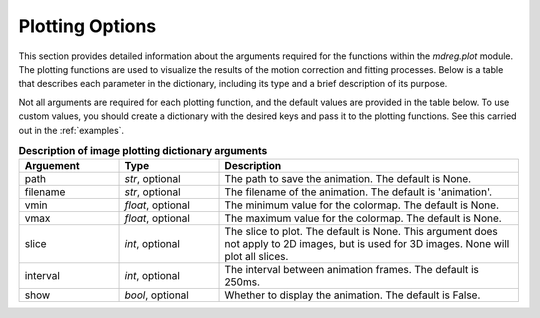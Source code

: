 .. _plot_dict:

*****************************
Plotting Options
*****************************

This section provides detailed information about the arguments required for the
functions within the `mdreg.plot` module. The plotting functions are used to
visualize the results of the motion correction and fitting processes. Below is 
a table that describes each parameter in the dictionary, including its type and
a brief description of its purpose.

Not all arguments are required for each plotting function, and the default 
values are provided in the table below. To use custom values, you should 
create a dictionary with the desired keys and pass it to the plotting 
functions. See this carried out in the :ref:`examples`.

.. _plot-param-table:
.. list-table:: **Description of image plotting dictionary arguments**
    :widths: 20 20 60
    :header-rows: 1

    * - Arguement
      - Type
      - Description
    * - path
      - `str`, optional
      - The path to save the animation. The default is None.
    * - filename
      - `str`, optional
      - The filename of the animation. The default is 'animation'.
    * - vmin
      - `float`, optional
      - The minimum value for the colormap. The default is None.
    * - vmax
      - `float`, optional
      - The maximum value for the colormap. The default is None.
    * - slice
      - `int`, optional
      - The slice to plot. The default is None. This argument does not apply to 2D images, but is used for 3D images. None will plot all slices.
    * - interval
      - `int`, optional
      - The interval between animation frames. The default is 250ms.
    * - show
      - `bool`, optional
      - Whether to display the animation. The default is False.